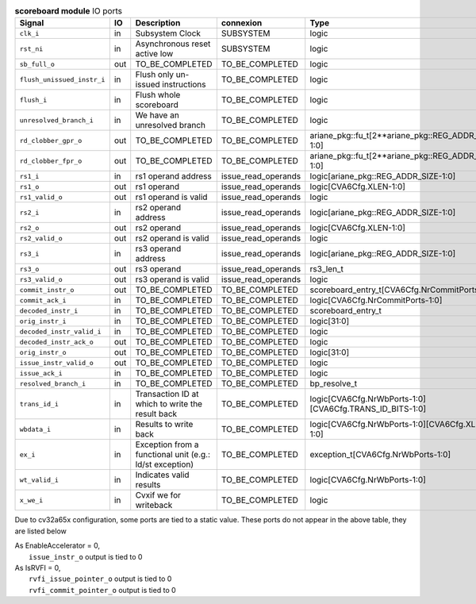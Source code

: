..
   Copyright 2024 Thales DIS France SAS
   Licensed under the Solderpad Hardware License, Version 2.1 (the "License");
   you may not use this file except in compliance with the License.
   SPDX-License-Identifier: Apache-2.0 WITH SHL-2.1
   You may obtain a copy of the License at https://solderpad.org/licenses/

   Original Author: Jean-Roch COULON - Thales

.. _CVA6_scoreboard_ports:

.. list-table:: **scoreboard module** IO ports
   :header-rows: 1

   * - Signal
     - IO
     - Description
     - connexion
     - Type

   * - ``clk_i``
     - in
     - Subsystem Clock
     - SUBSYSTEM
     - logic

   * - ``rst_ni``
     - in
     - Asynchronous reset active low
     - SUBSYSTEM
     - logic

   * - ``sb_full_o``
     - out
     - TO_BE_COMPLETED
     - TO_BE_COMPLETED
     - logic

   * - ``flush_unissued_instr_i``
     - in
     - Flush only un-issued instructions
     - TO_BE_COMPLETED
     - logic

   * - ``flush_i``
     - in
     - Flush whole scoreboard
     - TO_BE_COMPLETED
     - logic

   * - ``unresolved_branch_i``
     - in
     - We have an unresolved branch
     - TO_BE_COMPLETED
     - logic

   * - ``rd_clobber_gpr_o``
     - out
     - TO_BE_COMPLETED
     - TO_BE_COMPLETED
     - ariane_pkg::fu_t[2**ariane_pkg::REG_ADDR_SIZE-1:0]

   * - ``rd_clobber_fpr_o``
     - out
     - TO_BE_COMPLETED
     - TO_BE_COMPLETED
     - ariane_pkg::fu_t[2**ariane_pkg::REG_ADDR_SIZE-1:0]

   * - ``rs1_i``
     - in
     - rs1 operand address
     - issue_read_operands
     - logic[ariane_pkg::REG_ADDR_SIZE-1:0]

   * - ``rs1_o``
     - out
     - rs1 operand
     - issue_read_operands
     - logic[CVA6Cfg.XLEN-1:0]

   * - ``rs1_valid_o``
     - out
     - rs1 operand is valid
     - issue_read_operands
     - logic

   * - ``rs2_i``
     - in
     - rs2 operand address
     - issue_read_operands
     - logic[ariane_pkg::REG_ADDR_SIZE-1:0]

   * - ``rs2_o``
     - out
     - rs2 operand
     - issue_read_operands
     - logic[CVA6Cfg.XLEN-1:0]

   * - ``rs2_valid_o``
     - out
     - rs2 operand is valid
     - issue_read_operands
     - logic

   * - ``rs3_i``
     - in
     - rs3 operand address
     - issue_read_operands
     - logic[ariane_pkg::REG_ADDR_SIZE-1:0]

   * - ``rs3_o``
     - out
     - rs3 operand
     - issue_read_operands
     - rs3_len_t

   * - ``rs3_valid_o``
     - out
     - rs3 operand is valid
     - issue_read_operands
     - logic

   * - ``commit_instr_o``
     - out
     - TO_BE_COMPLETED
     - TO_BE_COMPLETED
     - scoreboard_entry_t[CVA6Cfg.NrCommitPorts-1:0]

   * - ``commit_ack_i``
     - in
     - TO_BE_COMPLETED
     - TO_BE_COMPLETED
     - logic[CVA6Cfg.NrCommitPorts-1:0]

   * - ``decoded_instr_i``
     - in
     - TO_BE_COMPLETED
     - TO_BE_COMPLETED
     - scoreboard_entry_t

   * - ``orig_instr_i``
     - in
     - TO_BE_COMPLETED
     - TO_BE_COMPLETED
     - logic[31:0]

   * - ``decoded_instr_valid_i``
     - in
     - TO_BE_COMPLETED
     - TO_BE_COMPLETED
     - logic

   * - ``decoded_instr_ack_o``
     - out
     - TO_BE_COMPLETED
     - TO_BE_COMPLETED
     - logic

   * - ``orig_instr_o``
     - out
     - TO_BE_COMPLETED
     - TO_BE_COMPLETED
     - logic[31:0]

   * - ``issue_instr_valid_o``
     - out
     - TO_BE_COMPLETED
     - TO_BE_COMPLETED
     - logic

   * - ``issue_ack_i``
     - in
     - TO_BE_COMPLETED
     - TO_BE_COMPLETED
     - logic

   * - ``resolved_branch_i``
     - in
     - TO_BE_COMPLETED
     - TO_BE_COMPLETED
     - bp_resolve_t

   * - ``trans_id_i``
     - in
     - Transaction ID at which to write the result back
     - TO_BE_COMPLETED
     - logic[CVA6Cfg.NrWbPorts-1:0][CVA6Cfg.TRANS_ID_BITS-1:0]

   * - ``wbdata_i``
     - in
     - Results to write back
     - TO_BE_COMPLETED
     - logic[CVA6Cfg.NrWbPorts-1:0][CVA6Cfg.XLEN-1:0]

   * - ``ex_i``
     - in
     - Exception from a functional unit (e.g.: ld/st exception)
     - TO_BE_COMPLETED
     - exception_t[CVA6Cfg.NrWbPorts-1:0]

   * - ``wt_valid_i``
     - in
     - Indicates valid results
     - TO_BE_COMPLETED
     - logic[CVA6Cfg.NrWbPorts-1:0]

   * - ``x_we_i``
     - in
     - Cvxif we for writeback
     - TO_BE_COMPLETED
     - logic

Due to cv32a65x configuration, some ports are tied to a static value. These ports do not appear in the above table, they are listed below

| As EnableAccelerator = 0,
|   ``issue_instr_o`` output is tied to 0
| As IsRVFI = 0,
|   ``rvfi_issue_pointer_o`` output is tied to 0
|   ``rvfi_commit_pointer_o`` output is tied to 0

